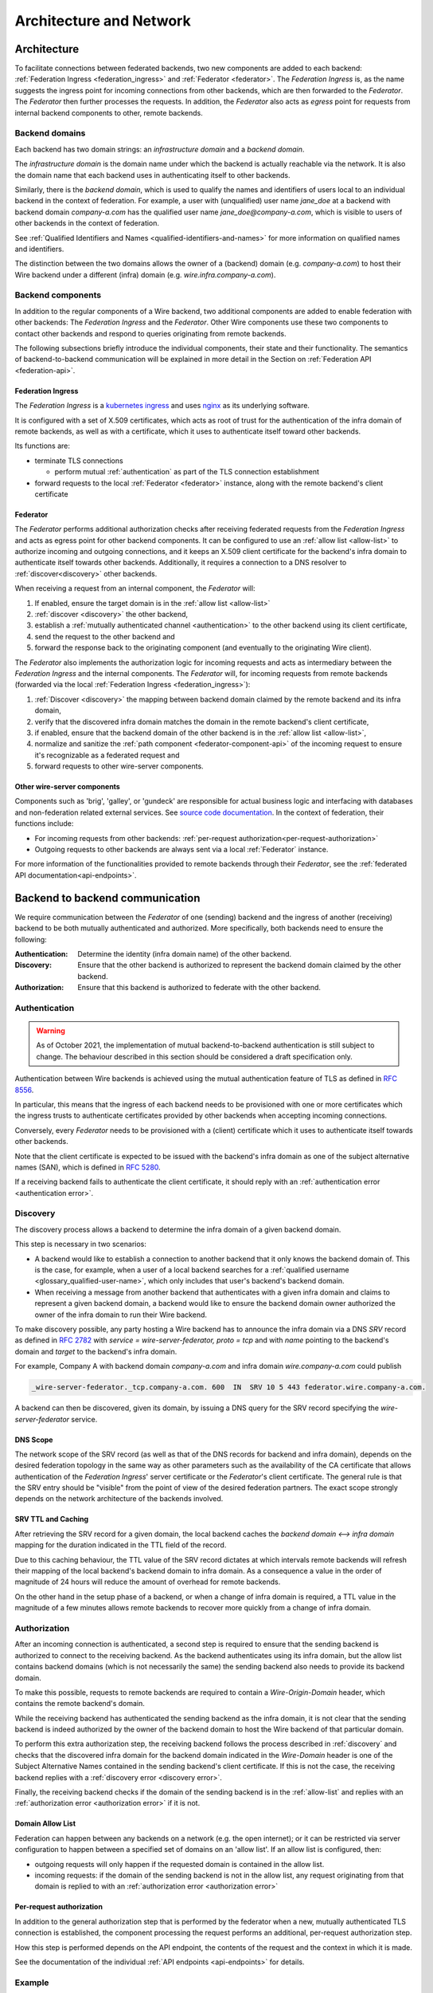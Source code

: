 Architecture and Network
=========================

.. _federation-architecture:

Architecture
-------------

To facilitate connections between federated backends, two new components are
added to each backend: :ref:`Federation Ingress <federation_ingress>` and
:ref:`Federator <federator>`. The `Federation Ingress` is, as the name suggests
the ingress point for incoming connections from other backends, which are then
forwarded to the `Federator`. The `Federator` then further processes the
requests. In addition, the `Federator` also acts as *egress* point for requests
from internal backend components to other, remote backends.

.. image:: img/federated-backend-architecture.png
   :width: 100%


Backend domains
^^^^^^^^^^^^^^^

Each backend has two domain strings: an `infrastructure domain` and a 
`backend domain`.

The `infrastructure domain` is the domain name under which the backend is 
actually reachable via the network. It is also the domain name that each 
backend uses in authenticating itself to other backends.

Similarly, there is the `backend domain`, which is used to qualify the names and
identifiers of users local to an individual backend in the context of
federation. For example, a user with (unqualified) user name `jane_doe` at a
backend with backend domain `company-a.com` has the qualified user name
`jane_doe@company-a.com`, which is visible to users of other backends in the
context of federation.

See :ref:`Qualified Identifiers and Names <qualified-identifiers-and-names>` for
more information on qualified names and identifiers.

The distinction between the two domains allows the owner of a (backend) domain
(e.g. `company-a.com`) to host their Wire backend under a different (infra)
domain (e.g. `wire.infra.company-a.com`).


Backend components
^^^^^^^^^^^^^^^^^^

In addition to the regular components of a Wire backend, two additional
components are added to enable federation with other backends: The `Federation
Ingress` and the `Federator`. Other Wire components use these two components to
contact other backends and respond to queries originating from remote backends.

The following subsections briefly introduce the individual components, their
state and their functionality. The semantics of backend-to-backend communication
will be explained in more detail in the Section on :ref:`Federation API
<federation-api>`.

.. _federation_ingress:

Federation Ingress
~~~~~~~~~~~~~~~~~~

The `Federation Ingress` is a `kubernetes ingress
<https://kubernetes.io/docs/concepts/services-networking/ingress/>`_ and uses
`nginx <https://nginx.org/en/>`_ as its underlying software.

It is configured with a set of X.509 certificates, which acts as root of trust
for the authentication of the infra domain of remote backends, as well as with a
certificate, which it uses to authenticate itself toward other backends.

Its functions are:

* terminate TLS connections

  - perform mutual :ref:`authentication` as part of the TLS connection
    establishment

* forward requests to the local :ref:`Federator <federator>` instance, along
  with the remote backend's client certificate


.. _federator:

Federator
~~~~~~~~~

The `Federator` performs additional authorization checks after receiving
federated requests from the `Federation Ingress` and acts as egress point for
other backend components. It can be configured to use an :ref:`allow list
<allow-list>` to authorize incoming and outgoing connections, and it keeps an
X.509 client certificate for the backend's infra domain to authenticate itself
towards other backends. Additionally, it requires a connection to a DNS resolver
to :ref:`discover<discovery>` other backends.

When receiving a request from an internal component, the `Federator` will:

#. If enabled, ensure the target domain is in the :ref:`allow list <allow-list>`
#. :ref:`discover <discovery>` the other backend,
#. establish a :ref:`mutually authenticated channel <authentication>` to the
   other backend using its client certificate,
#. send the request to the other backend and
#. forward the response back to the originating component (and eventually to the
   originating Wire client).

The `Federator` also implements the authorization logic for incoming requests and
acts as intermediary between the `Federation Ingress` and the internal
components. The `Federator` will, for incoming requests from remote backends
(forwarded via the local :ref:`Federation Ingress <federation_ingress>`):

#. :ref:`Discover <discovery>` the mapping between backend domain claimed by the
   remote backend and its infra domain,
#. verify that the discovered infra domain matches the domain in the remote
   backend's client certificate,
#. if enabled, ensure that the backend domain of the other backend is in the
   :ref:`allow list <allow-list>`,
#. normalize and sanitize the :ref:`path component <federator-component-api>` of
   the incoming request to ensure it's recognizable as a federated request and
#. forward requests to other wire-server components.

.. _other-wire-server:

Other wire-server components
~~~~~~~~~~~~~~~~~~~~~~~~~~~~

Components such as 'brig', 'galley', or 'gundeck' are responsible for actual
business logic and interfacing with databases and non-federation related
external services. See `source code documentation
<https://github.com/wireapp/wire-server>`_. In the context of federation, their
functions include:

* For incoming requests from other backends:  :ref:`per-request authorization<per-request-authorization>`
* Outgoing requests to other backends are always sent via a local :ref:`Federator` instance.

For more information of the functionalities provided to remote backends through
their `Federator`, see the :ref:`federated API documentation<api-endpoints>`.


Backend to backend communication
--------------------------------------------

We require communication between the `Federator` of one (sending) backend and
the ingress of another (receiving) backend to be both mutually authenticated and
authorized. More specifically, both backends need to ensure the following:

:Authentication: Determine the identity (infra domain name) of the other
                 backend.
:Discovery: Ensure that the other backend is authorized to represent the backend
            domain claimed by the other backend.
:Authorization: Ensure that this backend is authorized to federate with the
                other backend.


.. _authentication:

Authentication
^^^^^^^^^^^^^^

.. warning:: As of October 2021, the implementation of mutual backend-to-backend
             authentication is still subject to change. The behaviour described
             in this section should be considered a draft specification only.

Authentication between Wire backends is achieved using the mutual authentication
feature of TLS as defined in `RFC 8556 <https://tools.ietf.org/html/rfc8446>`_.

In particular, this means that the ingress of each backend needs to be
provisioned with one or more certificates which the ingress trusts to 
authenticate certificates provided by other backends when accepting incoming 
connections.

Conversely, every `Federator` needs to be provisioned with a (client)
certificate which it uses to authenticate itself towards other backends.

Note that the client certificate is expected to be issued with the backend's
infra domain as one of the subject alternative names (SAN), which is defined in
`RFC 5280 <https://tools.ietf.org/html/rfc5280>`_.

If a receiving backend fails to authenticate the client certificate, it should
reply with an :ref:`authentication error <authentication error>`.


.. _discovery:

Discovery
^^^^^^^^^

The discovery process allows a backend to determine the infra domain of a given
backend domain.

This step is necessary in two scenarios:

* A backend would like to establish a connection to another backend that it only
  knows the backend domain of. This is the case, for example, when a user of a
  local backend searches for a :ref:`qualified username <glossary_qualified-user-name>`,
  which only includes that user's backend's backend domain.
* When receiving a message from another backend that authenticates with a given
  infra domain and claims to represent a given backend domain, a backend would
  like to ensure the backend domain owner authorized the owner of the infra
  domain to run their Wire backend.

To make discovery possible, any party hosting a Wire backend has to announce the
infra domain via a DNS `SRV` record as defined in `RFC 2782
<https://tools.ietf.org/html/rfc2782>`_ with `service = wire-server-federator,
proto = tcp` and with `name` pointing to the backend's domain and `target` to
the backend's infra domain.

For example, Company A with backend domain `company-a.com` and infra domain
`wire.company-a.com` could publish

.. code-block:: bash

   _wire-server-federator._tcp.company-a.com. 600  IN  SRV 10 5 443 federator.wire.company-a.com.

A backend can then be discovered, given its domain, by issuing a DNS query for
the SRV record specifying the `wire-server-federator` service.

DNS Scope
~~~~~~~~~

The network scope of the SRV record (as well as that of the DNS records for
backend and infra domain), depends on the desired federation topology in the
same way as other parameters such as the availability of the CA certificate that
allows authentication of the `Federation Ingress`' server certificate or the
`Federator`'s client certificate. The general rule is that the SRV entry should
be "visible" from the point of view of the desired federation partners. The
exact scope strongly depends on the network architecture of the backends
involved.

SRV TTL and Caching
~~~~~~~~~~~~~~~~~~~

After retrieving the SRV record for a given domain, the local backend caches the
`backend domain <--> infra domain` mapping for the duration indicated in the TTL
field of the record.

Due to this caching behaviour, the TTL value of the SRV record dictates at which
intervals remote backends will refresh their mapping of the local backend's
backend domain to infra domain. As a consequence a value in the order of
magnitude of 24 hours will reduce the amount of overhead for remote backends.

On the other hand in the setup phase of a backend, or when a change of infra
domain is required, a TTL value in the magnitude of a few minutes allows remote
backends to recover more quickly from a change of infra domain.

.. _authorization:

Authorization
^^^^^^^^^^^^^

After an incoming connection is authenticated, a second step is required to
ensure that the sending backend is authorized to connect to the receiving
backend. As the backend authenticates using its infra domain, but the allow list
contains backend domains (which is not necessarily the same) the sending backend
also needs to provide its backend domain.

To make this possible, requests to remote backends are required to contain a
`Wire-Origin-Domain` header, which contains the remote backend's domain.

While the receiving backend has authenticated the sending backend as the infra
domain, it is not clear that the sending backend is indeed authorized by the
owner of the backend domain to host the Wire backend of that particular domain.

To perform this extra authorization step, the receiving backend follows the
process described in :ref:`discovery` and checks that the discovered infra
domain for the backend domain indicated in the `Wire-Domain` header is one of
the Subject Alternative Names contained in the sending backend's client
certificate. If this is not the case, the receiving backend replies with a
:ref:`discovery error <discovery error>`.

Finally, the receiving backend checks if the domain of the sending backend is in
the :ref:`allow-list` and replies with an :ref:`authorization error
<authorization error>` if it is not.

.. _allow-list:

Domain Allow List
~~~~~~~~~~~~~~~~~

Federation can happen between any backends on a network (e.g. the open
internet); or it can be restricted via server configuration to happen between a
specified set of domains on an 'allow list'. If an allow list is configured,
then:

* outgoing requests will only happen if the requested domain is contained in the allow list.
* incoming requests: if the domain of the sending backend is not in the allow
  list, any request originating from that domain is replied to with an
  :ref:`authorization error <authorization error>`


.. _per-request-authorization:

Per-request authorization
~~~~~~~~~~~~~~~~~~~~~~~~~

In addition to the general authorization step that is performed by the federator
when a new, mutually authenticated TLS connection is established, the component
processing the request performs an additional, per-request authorization step.

How this step is performed depends on the API endpoint, the contents of the
request and the context in which it is made.

See the documentation of the individual :ref:`API endpoints <api-endpoints>` for
details.


Example
^^^^^^^

The following is an example for the message and information flow between a
backend with backend domain `a.com` and infra domain `infra.a.com` and another
backend with backend domain `b.com` and infra domain `infra.b.com`.

The content and format of the message is meant to be representative. For the
definitions of the actual payloads, please see the :ref:`federation
API<federation-api>` section.

The scenario is that the brig at `infra.a.com` has received a user search
request from `Alice`, one of its clients.

.. image:: img/federation-flow.png
   :width: 100%



..
  paths to images are currently listed at the end of the file. If you prefer to specify them directly in the paragraph they are used, that is also fine.
